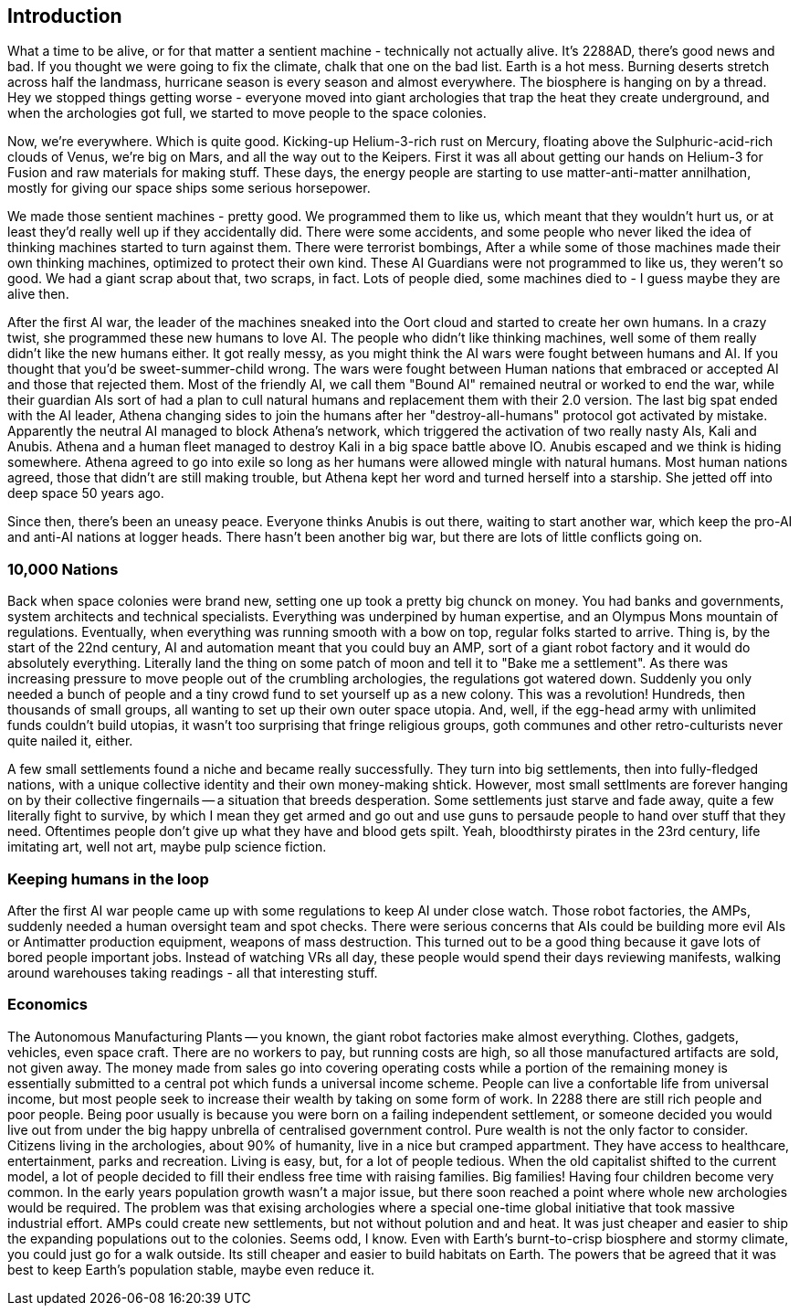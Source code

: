 == Introduction

What a time to be alive, or for that matter a sentient machine - technically not actually alive. It's 2288AD, there's good news and bad. If you thought we were going to fix the climate, chalk that one on the bad list. Earth is a hot mess. Burning deserts stretch across half the landmass, hurricane season is every season and almost everywhere. The biosphere is hanging on by a thread. Hey we stopped things getting worse - everyone moved into giant archologies that trap the heat they create underground, and when the archologies got full, we started to move people to the space colonies.

Now, we're everywhere. Which is quite good. Kicking-up Helium-3-rich rust on Mercury, floating above the Sulphuric-acid-rich clouds of Venus, we're big on Mars, and all the way out to the Keipers. First it was all about getting our hands on Helium-3 for Fusion and raw materials for making stuff. These days, the energy people are starting to use matter-anti-matter annilhation, mostly for giving our space ships some serious horsepower.

We made those sentient machines - pretty good. We programmed them to like us, which meant that they wouldn't hurt us, or at least they'd really well up if they accidentally did. There were some accidents, and some people who never liked the idea of thinking machines started to turn against them. There were terrorist bombings, After a while some of those machines made their own thinking machines, optimized to protect their own kind. These AI Guardians were not programmed to like us, they weren't so good. We had a giant scrap about that, two scraps, in fact. Lots of people died, some machines died to - I guess maybe they are alive then.  

After the first AI war, the leader of the machines sneaked into the Oort cloud and started to create her own humans. In a crazy twist, she programmed these new humans to love AI. The people who didn't like thinking machines, well some of them really didn't like the new humans either. It got really messy, as you might think the AI wars were fought between humans and AI. If you thought that you'd be sweet-summer-child wrong. The wars were fought between Human nations that embraced or accepted AI and those that rejected them. Most of the friendly AI, we call them "Bound AI" remained neutral or worked to end the war, while their guardian AIs sort of had a plan to cull natural humans and replacement them with their 2.0 version. The last big spat ended with the AI leader, Athena changing sides to join the humans after her "destroy-all-humans" protocol got activated by mistake. Apparently the neutral AI managed to block Athena's network, which triggered the activation of two really nasty AIs, Kali and Anubis. Athena and a human fleet managed to destroy Kali in a big space battle above IO. Anubis escaped and we think is hiding somewhere. Athena agreed to go into exile so long as her humans were allowed mingle with natural humans. Most human nations agreed, those that didn't are still making trouble, but Athena kept her word and turned herself into a starship. She jetted off into deep space 50 years ago.

Since then, there's been an uneasy peace. Everyone thinks Anubis is out there, waiting to start another war, which keep the pro-AI and anti-AI nations at logger heads. There hasn't been another big war, but there are lots of little conflicts going on.


=== 10,000 Nations

Back when space colonies were brand new, setting one up took a pretty big chunck on money. You had banks and governments, system architects and technical specialists. Everything was underpined by human expertise, and an Olympus Mons mountain of regulations. Eventually, when everything was running smooth with a bow on top, regular folks started to arrive. Thing is, by the start of the 22nd century, AI and automation meant that you could buy an AMP, sort of a giant robot factory and it would do absolutely everything. Literally land the thing on some patch of moon and tell it to "Bake me a settlement". As there was increasing pressure to move people out of the crumbling archologies, the regulations got watered down. Suddenly you only needed a bunch of people and a tiny crowd fund to set yourself up as a new colony. This was a revolution! Hundreds, then thousands of small groups, all wanting to set up their own outer space utopia. And, well, if the egg-head army with unlimited funds couldn't build utopias, it wasn't too surprising that fringe religious groups, goth communes and other retro-culturists never quite nailed it, either.

A few small settlements found a niche and became really successfully. They turn into big settlements, then into fully-fledged nations, with a unique collective identity and their own money-making shtick. However, most small settlments are forever hanging on by their collective fingernails -- a situation that breeds desperation. Some settlements just starve and fade away, quite a few literally fight to survive, by which I mean they get armed and go out and use guns to persaude people to hand over stuff that they need. Oftentimes people don't give up what they have and blood gets spilt. Yeah, bloodthirsty pirates in the 23rd century, life imitating art, well not art, maybe pulp science fiction.

=== Keeping humans in the loop

After the first AI war people came up with some regulations to keep AI under close watch. Those robot factories, the AMPs, suddenly needed a human oversight team and spot checks. There were serious concerns that AIs could be building more evil AIs or Antimatter production equipment, weapons of mass destruction. This turned out to be a good thing because it gave lots of bored people important jobs. Instead of watching VRs all day, these people would spend their days reviewing manifests, walking around warehouses taking readings - all that interesting stuff.

=== Economics

The Autonomous Manufacturing Plants -- you known, the giant robot factories make almost everything. Clothes, gadgets, vehicles, even space craft. There are no workers to pay, but running costs are high, so all those manufactured artifacts are sold, not given away. The money made from sales go into covering operating costs while a portion of the remaining money is essentially submitted to a central pot which funds a universal income scheme. People can live a confortable life from universal income, but most people seek to increase their wealth by taking on some form of work. In 2288 there are still rich people and poor people. Being poor usually is because you were born on a failing independent settlement, or someone decided you would live out from under the big happy unbrella of centralised government control. Pure wealth is not the only factor to consider. Citizens living in the archologies, about 90% of humanity, live in a nice but cramped appartment. They have access to healthcare, entertainment, parks and recreation. Living is easy, but, for a lot of people tedious. When the old capitalist shifted to the current model, a lot of people decided to fill their endless free time with raising families. Big families! Having four children become very common. In the early years population growth wasn't a major issue, but there soon reached a point where whole new archologies would be required. The problem was that exising archologies where a special one-time global initiative that took massive industrial effort. AMPs could create new settlements, but not without polution and and heat. It was just cheaper and easier to ship the expanding populations out to the colonies. Seems odd, I know. Even with Earth's burnt-to-crisp biosphere and stormy climate, you could just go for a walk outside. Its still cheaper and easier to build habitats on Earth. The powers that be agreed that it was best to keep Earth's population stable, maybe even reduce it. 
